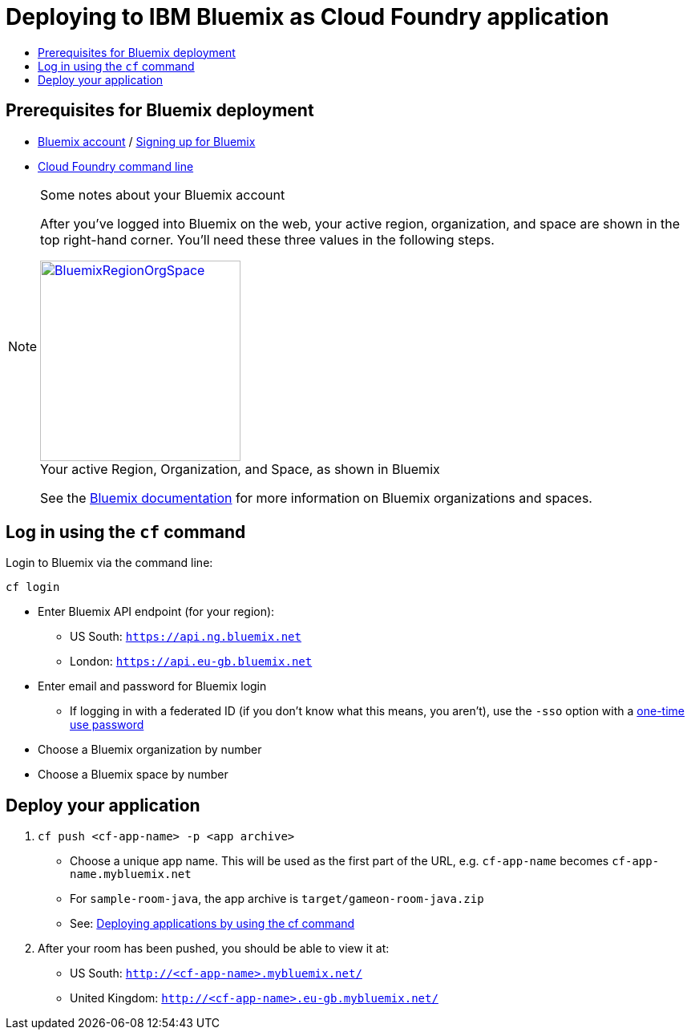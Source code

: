 = Deploying to IBM Bluemix as Cloud Foundry application
:icons: font
:toc:
:toc-title:
:toc-placement: preamble
:toclevels: 2

{empty}

== Prerequisites for Bluemix deployment

- https://console.ng.bluemix.net[Bluemix account] / https://console.ng.bluemix.net/docs/admin/account.html[Signing up for Bluemix]
- https://docs.cloudfoundry.org/cf-cli/[Cloud Foundry command line]

[NOTE]
.Some notes about your Bluemix account
====
After you've logged into Bluemix on the web, your active region,
organization, and space are shown in the top right-hand corner.
You'll need these three values in the following steps.

image::../images/BluemixRegionOrgSpace.png[caption="Your active Region, Organization, and Space, as shown in Bluemix", title="",link="http://xkcd.com/1597/", height=250]

See the https://console.ng.bluemix.net/docs/admin/orgs_spaces.html[Bluemix
documentation] for more information on Bluemix organizations and spaces.
====

== Log in using the `cf` command

Login to Bluemix via the command line:

    cf login

  - Enter Bluemix API endpoint (for your region):
    * US South: `https://api.ng.bluemix.net`
    * London: `https://api.eu-gb.bluemix.net`
  - Enter email and password for Bluemix login
    * If logging in with a federated ID (if you don't know what this means,
      you aren't), use the `-sso` option with a
      https://login.ng.bluemix.net/UAALoginServerWAR/passcode[one-time use password]
  - Choose a Bluemix organization by number
  - Choose a Bluemix space by number

== Deploy your application

1. `cf push <cf-app-name> -p <app archive>`
  - Choose a unique app name. This will be used as the first part of the URL, e.g. `cf-app-name` becomes `cf-app-name.mybluemix.net`
  - For `sample-room-java`, the app archive is `target/gameon-room-java.zip`
  - See: https://console.ng.bluemix.net/docs/manageapps/depapps.html#dep_apps[Deploying applications by using the cf command]

2. After your room has been pushed, you should be able to view it at:
  - US South: `http://<cf-app-name>.mybluemix.net/`
  - United Kingdom: `http://<cf-app-name>.eu-gb.mybluemix.net/`
